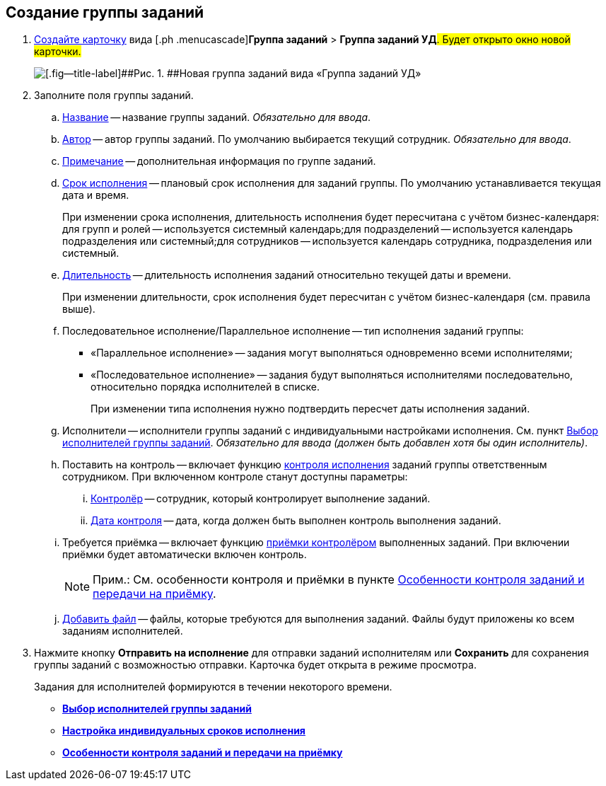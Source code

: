
== Создание группы заданий

[[task_ebl_gvy_tn__steps_dg4_gmg_lj]]
. [.ph .cmd]#xref:CreateCard.adoc[Создайте карточку] вида [.ph .menucascade]#[.ph .uicontrol]*Группа заданий* > [.ph .uicontrol]*Группа заданий УД*#. Будет открыто окно новой карточки.#
+
image::grtcard_create.png[[.fig--title-label]##Рис. 1. ##Новая группа заданий вида «Группа заданий УД»]
. [.ph .cmd]#Заполните поля группы заданий.#
+
[loweralpha]
.. xref:SimpleFields.adoc[Название] -- название группы заданий. [.dfn .term]_Обязательно для ввода_.
.. xref:StaffDirectoryItems.adoc[Автор] -- автор группы заданий. По умолчанию выбирается текущий сотрудник. [.dfn .term]_Обязательно для ввода_.
.. xref:Text.adoc[Примечание] -- дополнительная информация по группе заданий.
.. xref:DateTime.adoc[Срок исполнения] -- плановый срок исполнения для заданий группы. По умолчанию устанавливается текущая дата и время.
+
При изменении срока исполнения, длительность исполнения будет пересчитана с учётом бизнес-календаря: для групп и ролей -- используется системный календарь;для подразделений -- используется календарь подразделения или системный;для сотрудников -- используется календарь сотрудника, подразделения или системный.
.. xref:SimpleFields.adoc[Длительность] -- длительность исполнения заданий относительно текущей даты и времени.
+
При изменении длительности, срок исполнения будет пересчитан с учётом бизнес-календаря (см. правила выше).
.. Последовательное исполнение/Параллельное исполнение -- тип исполнения заданий группы:
* «Параллельное исполнение» -- задания могут выполняться одновременно всеми исполнителями;
* «Последовательное исполнение» -- задания будут выполняться исполнителями последовательно, относительно порядка исполнителей в списке.
+
При изменении типа исполнения нужно подтвердить пересчет даты исполнения заданий.
.. Исполнители -- исполнители группы заданий с индивидуальными настройками исполнения. См. пункт xref:TaskGroupPerformers.adoc[Выбор исполнителей группы заданий]. [.dfn .term]_Обязательно для ввода (должен быть добавлен хотя бы один исполнитель)_.
.. Поставить на контроль -- включает функцию xref:tcard_controller.adoc[контроля исполнения] заданий группы ответственным сотрудником. При включенном контроле станут доступны параметры:
[lowerroman]
... xref:StaffDirectoryItems.adoc[Контролёр] -- сотрудник, который контролирует выполнение заданий.
... xref:DateTime.adoc[Дата контроля] -- дата, когда должен быть выполнен контроль выполнения заданий.
.. Требуется приёмка -- включает функцию xref:task_tcard_controller_acceptance.adoc[приёмки контролёром] выполненных заданий. При включении приёмки будет автоматически включен контроль.
+
[NOTE]
====
[.note__title]#Прим.:# См. особенности контроля и приёмки в пункте xref:TaskGroup_ControlSpecifics.adoc[Особенности контроля заданий и передачи на приёмку].
====
.. xref:TaskCardFilePanel.adoc[Добавить файл] -- файлы, которые требуются для выполнения заданий. Файлы будут приложены ко всем заданиям исполнителей.
. [.ph .cmd]#Нажмите кнопку [.ph .uicontrol]*Отправить на исполнение* для отправки заданий исполнителям или [.ph .uicontrol]*Сохранить* для сохранения группы заданий с возможностью отправки. Карточка будет открыта в режиме просмотра.#
+
Задания для исполнителей формируются в течении некоторого времени.

* *xref:TaskGroupPerformers.adoc[Выбор исполнителей группы заданий]* +
* *xref:ChangeTaskGroupIndividualDeadlines.adoc[Настройка индивидуальных сроков исполнения]* +
* *xref:TaskGroup_ControlSpecifics.adoc[Особенности контроля заданий и передачи на приёмку]* +
